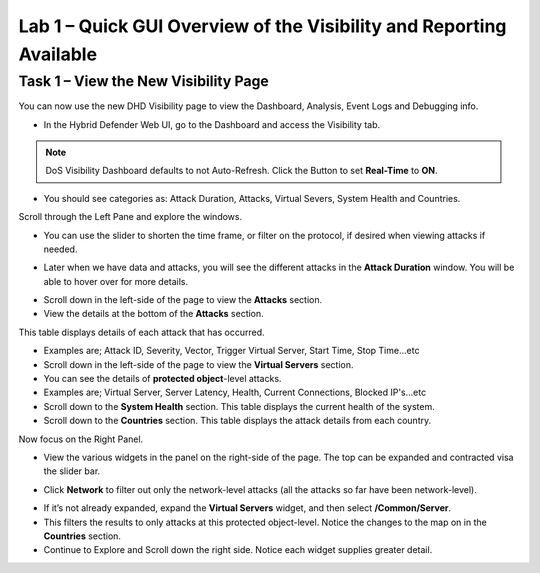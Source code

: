 Lab 1 – Quick GUI Overview of the Visibility and Reporting Available
====================================================================

Task 1 – View the New Visibility Page
-----------------------------------------------------------------------------
You can now use the new DHD Visibility page to view the Dashboard, Analysis, Event Logs and Debugging info.

- In the Hybrid Defender Web UI, go to the Dashboard and access the Visibility tab.

.. NOTE:: DoS Visibility Dashboard defaults to not Auto-Refresh. Click the Button to set **Real-Time** to **ON**.

- You should see categories as:  Attack Duration, Attacks, Virtual Severs, System Health and Countries.
Scroll through the Left Pane and explore the windows.
|image213|

- You can use the slider to shorten the time frame, or filter on the protocol, if desired when viewing attacks if needed.

|image216|

- Later when we have data and attacks, you will see the different attacks in the **Attack Duration** window. You will be able to hover over for more details.

|image217|

- Scroll down in the left-side of the page to view the **Attacks** section.

- View the details at the bottom of the **Attacks** section.

This table displays details of each attack that has occurred.

- Examples are; Attack ID, Severity, Vector, Trigger Virtual Server, Start Time, Stop Time...etc

- Scroll down in the left-side of the page to view the **Virtual Servers** section.

- You can see the details of **protected object**-level attacks.

- Examples are; Virtual Server, Server Latency, Health, Current Connections, Blocked IP's...etc

- Scroll down to the **System Health** section. This table displays the current health of the system.

- Scroll down to the **Countries** section. This table displays the attack details from each country.

Now focus on the Right Panel.

- View the various widgets in the panel on the right-side of the page. The top can be expanded and contracted visa the slider bar.

|image214|

- Click **Network** to filter out only the network-level attacks (all the attacks so far have been network-level).

|image215|

- If it’s not already expanded, expand the **Virtual Servers** widget, and then select **/Common/Server**.

- This filters the results to only attacks at this protected object-level. Notice the changes to the map on in the **Countries** section.

- Continue to Explore and Scroll down the right side.  Notice each widget supplies greater detail.

.. |image212| image:: /_static/protectedobject.png
   :width: 1641px
   :height: 366px
.. |image213| image:: /_static/dashboardoverview.png
   :width: 1666px
   :height: 599px
.. |image214| image:: /_static/image35.png
   :width: 639px
   :height: 126px
.. |image215| image:: /_static/image34.png
   :width: 639px
   :height: 126px
.. |image216| image:: /_static/image40.png
   :width: 1163px
   :height: 160px
.. |image217| image:: /_static/image41.png
   :width: 1093px
   :height: 548px

